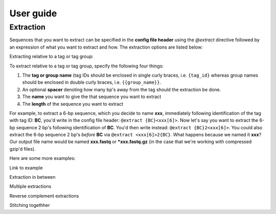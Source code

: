 User guide
==========

.. _Extraction guide:

Extraction
^^^^^^^^^^

Sequences that you want to extract can be specified in the **config file header** using the `@extract` directive followed by an expression of what you want to extract and how. The extraction options are listed below:

Extracting relative to a tag or tag group:

To extract relative to a tag or tag group, specify the following four things:

#. The **tag or group name** (tag IDs should be enclosed in single curly braces, i.e. ``{tag_id}`` whereas group names should be enclosed in double curly braces, i.e. ``{{group_name}}``.
#. An optional **spacer** denoting how many bp's away from the tag should the extraction be done.
#. The **name** you want to give the that sequence you want to extract
#. The **length** of the sequence you want to extract

For example, to extract a 6-bp sequence, which you decide to name **xxx**, immediately following identification of the tag with tag ID: **BC**, you'd write in the config file header: ``@extract {BC}<xxx[6]>``. Now let's say you want to extract the 6-bp sequence 2 bp's following identification of **BC**. You'd then write instead: ``@extract {BC}2<xxx[6]>``. You could also extract the 6-bp sequence 2 bp's *before* **BC** via ``@extract <xxx[6]>2{BC}``. What happens because we named it **xxx**? Our output file name would be named **xxx.fastq** or ***xxx.fastq.gz** (in the case that we're working with compressed gzip'd files).

.. seealso::

   :ref:`example page`
     The example in this documentation provides a sample usage of the ``@extract`` directive.


Here are some more examples:


Link to example

Extraction in between

Multiple extractions

Reverse complement extractions

Stitching togethher
